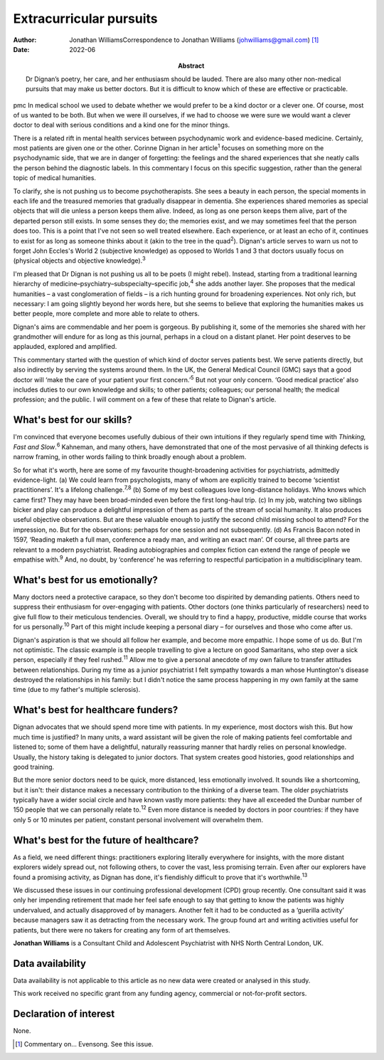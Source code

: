 ========================
Extracurricular pursuits
========================

:Author: Jonathan WilliamsCorrespondence to Jonathan Williams
         (johwilliams@gmail.com) [1]_
:Date: 2022-06
:Abstract:
   Dr Dignan’s poetry, her care, and her enthusiasm should be lauded.
   There are also many other non-medical pursuits that may make us
   better doctors. But it is difficult to know which of these are
   effective or practicable.


pmc
In medical school we used to debate whether we would prefer to be a kind
doctor or a clever one. Of course, most of us wanted to be both. But
when we were ill ourselves, if we had to choose we were sure we would
want a clever doctor to deal with serious conditions and a kind one for
the minor things.

There is a related rift in mental health services between psychodynamic
work and evidence-based medicine. Certainly, most patients are given one
or the other. Corinne Dignan in her article\ :sup:`1` focuses on
something more on the psychodynamic side, that we are in danger of
forgetting: the feelings and the shared experiences that she neatly
calls the person behind the diagnostic labels. In this commentary I
focus on this specific suggestion, rather than the general topic of
medical humanities.

To clarify, she is not pushing us to become psychotherapists. She sees a
beauty in each person, the special moments in each life and the
treasured memories that gradually disappear in dementia. She experiences
shared memories as special objects that will die unless a person keeps
them alive. Indeed, as long as one person keeps them alive, part of the
departed person still exists. In some senses they do; the memories
exist, and we may sometimes feel that the person does too. This is a
point that I've not seen so well treated elsewhere. Each experience, or
at least an echo of it, continues to exist for as long as someone thinks
about it (akin to the tree in the quad\ :sup:`2`). Dignan's article
serves to warn us not to forget John Eccles's World 2 (subjective
knowledge) as opposed to Worlds 1 and 3 that doctors usually focus on
(physical objects and objective knowledge).\ :sup:`3`

I'm pleased that Dr Dignan is not pushing us all to be poets (I might
rebel). Instead, starting from a traditional learning hierarchy of
medicine–psychiatry–subspecialty–specific job,\ :sup:`4` she adds
another layer. She proposes that the medical humanities – a vast
conglomeration of fields – is a rich hunting ground for broadening
experiences. Not only rich, but necessary: I am going slightly beyond
her words here, but she seems to believe that exploring the humanities
makes us better people, more complete and more able to relate to others.

Dignan's aims are commendable and her poem is gorgeous. By publishing
it, some of the memories she shared with her grandmother will endure for
as long as this journal, perhaps in a cloud on a distant planet. Her
point deserves to be applauded, explored and amplified.

This commentary started with the question of which kind of doctor serves
patients best. We serve patients directly, but also indirectly by
serving the systems around them. In the UK, the General Medical Council
(GMC) says that a good doctor will ‘make the care of your patient your
first concern.’\ :sup:`5` But not your only concern. ‘Good medical
practice’ also includes duties to our own knowledge and skills; to other
patients; colleagues; our personal health; the medical profession; and
the public. I will comment on a few of these that relate to Dignan's
article.

.. _sec1:

What's best for our skills?
===========================

I'm convinced that everyone becomes usefully dubious of their own
intuitions if they regularly spend time with *Thinking, Fast and
Slow*.\ :sup:`6` Kahneman, and many others, have demonstrated that one
of the most pervasive of all thinking defects is narrow framing, in
other words failing to think broadly enough about a problem.

So for what it's worth, here are some of my favourite thought-broadening
activities for psychiatrists, admittedly evidence-light. (a) We could
learn from psychologists, many of whom are explicitly trained to become
‘scientist practitioners’. It's a lifelong challenge.\ :sup:`7,8` (b)
Some of my best colleagues love long-distance holidays. Who knows which
came first? They may have been broad-minded even before the first
long-haul trip. (c) In my job, watching two siblings bicker and play can
produce a delightful impression of them as parts of the stream of social
humanity. It also produces useful objective observations. But are these
valuable enough to justify the second child missing school to attend?
For the impression, no. But for the observations: perhaps for one
session and not subsequently. (d) As Francis Bacon noted in 1597,
‘Reading maketh a full man, conference a ready man, and writing an exact
man’. Of course, all three parts are relevant to a modern psychiatrist.
Reading autobiographies and complex fiction can extend the range of
people we empathise with.\ :sup:`9` And, no doubt, by ‘conference’ he
was referring to respectful participation in a multidisciplinary team.

.. _sec2:

What's best for us emotionally?
===============================

Many doctors need a protective carapace, so they don't become too
dispirited by demanding patients. Others need to suppress their
enthusiasm for over-engaging with patients. Other doctors (one thinks
particularly of researchers) need to give full flow to their meticulous
tendencies. Overall, we should try to find a happy, productive, middle
course that works for us personally.\ :sup:`10` Part of this might
include keeping a personal diary – for ourselves and those who come
after us.

Dignan's aspiration is that we should all follow her example, and become
more empathic. I hope some of us do. But I'm not optimistic. The classic
example is the people travelling to give a lecture on good Samaritans,
who step over a sick person, especially if they feel rushed.\ :sup:`11`
Allow me to give a personal anecdote of my own failure to transfer
attitudes between relationships. During my time as a junior psychiatrist
I felt sympathy towards a man whose Huntington's disease destroyed the
relationships in his family: but I didn't notice the same process
happening in my own family at the same time (due to my father's multiple
sclerosis).

.. _sec3:

What's best for healthcare funders?
===================================

Dignan advocates that we should spend more time with patients. In my
experience, most doctors wish this. But how much time is justified? In
many units, a ward assistant will be given the role of making patients
feel comfortable and listened to; some of them have a delightful,
naturally reassuring manner that hardly relies on personal knowledge.
Usually, the history taking is delegated to junior doctors. That system
creates good histories, good relationships and good training.

But the more senior doctors need to be quick, more distanced, less
emotionally involved. It sounds like a shortcoming, but it isn't: their
distance makes a necessary contribution to the thinking of a diverse
team. The older psychiatrists typically have a wider social circle and
have known vastly more patients: they have all exceeded the Dunbar
number of 150 people that we can personally relate to.\ :sup:`12` Even
more distance is needed by doctors in poor countries: if they have only
5 or 10 minutes per patient, constant personal involvement will
overwhelm them.

.. _sec4:

What's best for the future of healthcare?
=========================================

As a field, we need different things: practitioners exploring literally
everywhere for insights, with the more distant explorers widely spread
out, not following others, to cover the vast, less promising terrain.
Even after our explorers have found a promising activity, as Dignan has
done, it's fiendishly difficult to prove that it's
worthwhile.\ :sup:`13`

We discussed these issues in our continuing professional development
(CPD) group recently. One consultant said it was only her impending
retirement that made her feel safe enough to say that getting to know
the patients was highly undervalued, and actually disapproved of by
managers. Another felt it had to be conducted as a ‘guerilla activity’
because managers saw it as detracting from the necessary work. The group
found art and writing activities useful for patients, but there were no
takers for creating any form of art themselves.

**Jonathan Williams** is a Consultant Child and Adolescent Psychiatrist
with NHS North Central London, UK.

.. _sec-das1:

Data availability
=================

Data availability is not applicable to this article as no new data were
created or analysed in this study.

This work received no specific grant from any funding agency, commercial
or not-for-profit sectors.

.. _nts4:

Declaration of interest
=======================

None.

.. [1]
   Commentary on… Evensong. See this issue.
